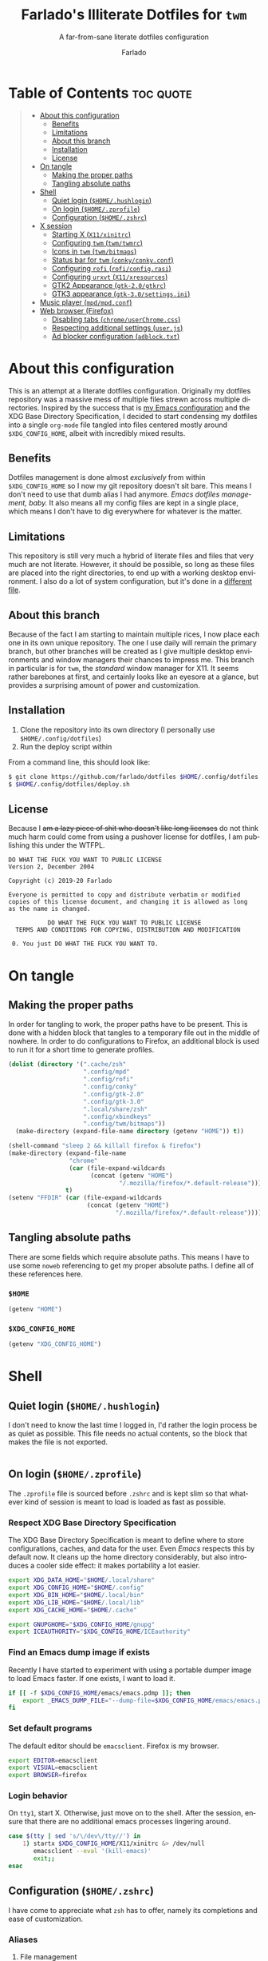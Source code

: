 #+title: Farlado's Illiterate Dotfiles for ~twm~
#+subtitle: A far-from-sane literate dotfiles configuration
#+author: Farlado
#+startup: hideblocks
#+language: en
#+options: num:nil toc:1

* Table of Contents :toc:quote:
#+BEGIN_QUOTE
- [[#about-this-configuration][About this configuration]]
  - [[#benefits][Benefits]]
  - [[#limitations][Limitations]]
  - [[#about-this-branch][About this branch]]
  - [[#installation][Installation]]
  - [[#license][License]]
- [[#on-tangle][On tangle]]
  - [[#making-the-proper-paths][Making the proper paths]]
  - [[#tangling-absolute-paths][Tangling absolute paths]]
- [[#shell][Shell]]
  - [[#quiet-login-homehushlogin][Quiet login (=$HOME/.hushlogin=)]]
  - [[#on-login-homezprofile][On login (=$HOME/.zprofile=)]]
  - [[#configuration-homezshrc][Configuration (=$HOME/.zshrc=)]]
- [[#x-session][X session]]
  - [[#starting-x-x11xinitrc][Starting X (=X11/xinitrc=)]]
  - [[#configuring-twm-twmtwmrc][Configuring ~twm~ (=twm/twmrc=)]]
  - [[#icons-in-twm-twmbitmaps][Icons in ~twm~ (=twm/bitmaps=)]]
  - [[#status-bar-for-twm-conkyconkyconf][Status bar for ~twm~ (=conky/conky.conf=)]]
  - [[#configuring-rofi-roficonfigrasi][Configuring ~rofi~ (=rofi/config.rasi=)]]
  - [[#configuring-urxvt-x11xresources][Configuring ~urxvt~ (=X11/xresources=)]]
  - [[#gtk2-appearance-gtk-20gtkrc][GTK2 Appearance (=gtk-2.0/gtkrc=)]]
  - [[#gtk3-appearance-gtk-30settingsini][GTK3 appearance (=gtk-3.0/settings.ini=)]]
- [[#music-player-mpdmpdconf][Music player (=mpd/mpd.conf=)]]
- [[#web-browser-firefox][Web browser (Firefox)]]
  - [[#disabling-tabs-chromeuserchromecss][Disabling tabs (=chrome/userChrome.css=)]]
  - [[#respecting-additional-settings-userjs][Respecting additional settings (=user.js=)]]
  - [[#ad-blocker-configuration-adblocktxt][Ad blocker configuration (=adblock.txt=)]]
#+END_QUOTE

* About this configuration

  This is an attempt at a literate dotfiles configuration. Originally my
  dotfiles repository was a massive mess of multiple files strewn across
  multiple directories. Inspired by the success that is [[https://github.com/farlado/dotemacs/][my Emacs
  configuration]] and the XDG Base Directory Specification, I decided to start
  condensing my dotfiles into a single ~org-mode~ file tangled into files centered
  mostly around =$XDG_CONFIG_HOME=, albeit with incredibly mixed results.

** Benefits

   Dotfiles management is done almost /exclusively/ from within =$XDG_CONFIG_HOME=
   so I now my git repository doesn't sit bare. This means I don't need to use
   that dumb alias I had anymore. /Emacs dotfiles management, baby./ It also means
   all my config files are kept in a single place, which means I don't have to
   dig everywhere for whatever is the matter.

** Limitations

   This repository is still very much a hybrid of literate files and files that
   very much are not literate. However, it should be possible, so long as these
   files are placed into the right directories, to end up with a working desktop
   environment. I also do a lot of system configuration, but it's done in a
   [[file:literate-sysconfig.org][different file]].

** About this branch

   Because of the fact I am starting to maintain multiple rices, I now place
   each one in its own unique repository. The one I use daily will remain the
   primary branch, but other branches will be created as I give multiple desktop
   environments and window managers their chances to impress me. This branch in
   particular is for ~twm~, the /standard/ window manager for X11. It seems rather
   barebones at first, and certainly looks like an eyesore at a glance, but
   provides a surprising amount of power and customization.

** Installation

   1. Clone the repository into its own directory
      (I personally use =$HOME/.config/dotfiles=)
   2. Run the deploy script within

   From a command line, this should look like:

   #+begin_src sh
     $ git clone https://github.com/farlado/dotfiles $HOME/.config/dotfiles
     $ $HOME/.config/dotfiles/deploy.sh
   #+end_src

** License

   Because I +am a lazy piece of shit who doesn't like long licenses+ do not think
   much harm could come from using a pushover license for dotfiles, I am
   publishing this under the WTFPL.

   #+begin_src text :tangle (user-config-file "dotfiles/LICENSE")
     DO WHAT THE FUCK YOU WANT TO PUBLIC LICENSE
     Version 2, December 2004

     Copyright (c) 2019-20 Farlado

     Everyone is permitted to copy and distribute verbatim or modified
     copies of this license document, and changing it is allowed as long
     as the name is changed.

                DO WHAT THE FUCK YOU WANT TO PUBLIC LICENSE
       TERMS AND CONDITIONS FOR COPYING, DISTRIBUTION AND MODIFICATION

      0. You just DO WHAT THE FUCK YOU WANT TO.
   #+end_src

* On tangle
** Making the proper paths

   In order for tangling to work, the proper paths have to be present. This is
   done with a hidden block that tangles to a temporary file out in the middle
   of nowhere. In order to do configurations to Firefox, an additional block is
   used to run it for a short time to generate profiles.

   #+name: mkdir
   #+begin_src emacs-lisp
     (dolist (directory '(".cache/zsh"
                          ".config/mpd"
                          ".config/rofi"
                          ".config/conky"
                          ".config/gtk-2.0"
                          ".config/gtk-3.0"
                          ".local/share/zsh"
                          ".config/xbindkeys"
                          ".config/twm/bitmaps"))
       (make-directory (expand-file-name directory (getenv "HOME")) t))

     (shell-command "sleep 2 && killall firefox & firefox")
     (make-directory (expand-file-name
                      "chrome"
                      (car (file-expand-wildcards
                            (concat (getenv "HOME")
                                    "/.mozilla/firefox/*.default-release"))))
                     t)
     (setenv "FFDIR" (car (file-expand-wildcards
                           (concat (getenv "HOME")
                                   "/.mozilla/firefox/*.default-release"))))
   #+end_src

   #+begin_src text :tangle /tmp/dots :noweb yes :exports none
     <<mkdir()>>
   #+end_src

** Tangling absolute paths

   There are some fields which require absolute paths. This means I have to use
   some ~noweb~ referencing to get my proper absolute paths. I define all of these
   references here.

*** =$HOME=

    #+name: HOME
    #+begin_src emacs-lisp
      (getenv "HOME")
    #+end_src

*** =$XDG_CONFIG_HOME=

    #+name: XDG_CONFIG_HOME
    #+begin_src emacs-lisp
      (getenv "XDG_CONFIG_HOME")
    #+end_src

* Shell
** Quiet login (=$HOME/.hushlogin=)
   :properties:
   :header-args: :tangle (user-home-file ".hushlogin")
   :end:

   I don't need to know the last time I logged in, I'd rather the login process
   be as quiet as possible. This file needs no actual contents, so the block
   that makes the file is not exported.

   #+begin_src :exports none
   #+end_src

** On login (=$HOME/.zprofile=)
   :properties:
   :header-args: :tangle (user-home-file ".zprofile")
   :end:

   The ~.zprofile~ file is sourced before ~.zshrc~ and is kept slim so that whatever
   kind of session is meant to load is loaded as fast as possible.

*** Respect XDG Base Directory Specification

    The XDG Base Directory Specification is meant to define where to store
    configurations, caches, and data for the user. Even /Emacs/ respects this by
    default now. It cleans up the home directory considerably, but also
    introduces a cooler side effect: it makes portability a lot easier.

    #+begin_src sh
      export XDG_DATA_HOME="$HOME/.local/share"
      export XDG_CONFIG_HOME="$HOME/.config"
      export XDG_BIN_HOME="$HOME/.local/bin"
      export XDG_LIB_HOME="$HOME/.local/lib"
      export XDG_CACHE_HOME="$HOME/.cache"

      export GNUPGHOME="$XDG_CONFIG_HOME/gnupg"
      export ICEAUTHORITY="$XDG_CONFIG_HOME/ICEauthority"
    #+end_src

*** Find an Emacs dump image if exists

    Recently I have started to experiment with using a portable dumper image to
    load Emacs faster. If one exists, I want to load it.

    #+begin_src sh
      if [[ -f $XDG_CONFIG_HOME/emacs/emacs.pdmp ]]; then
          export _EMACS_DUMP_FILE="--dump-file=$XDG_CONFIG_HOME/emacs/emacs.pdmp"
      fi
    #+end_src

*** Set default programs

    The default editor should be ~emacsclient~. Firefox is my browser.

    #+begin_src sh
      export EDITOR=emacsclient
      export VISUAL=emacsclient
      export BROWSER=firefox
    #+end_src

*** Login behavior

    On =tty1=, start X. Otherwise, just move on to the shell. After the session,
    ensure that there are no additional emacs processes lingering around.

    #+begin_src sh
      case $(tty | sed 's/\/dev\/tty//') in
          1) startx $XDG_CONFIG_HOME/X11/xinitrc &> /dev/null
             emacsclient --eval '(kill-emacs)'
             exit;;
      esac
    #+end_src

** Configuration (=$HOME/.zshrc=)
   :properties:
   :header-args: :tangle (expand-file-name ".zshrc" (getenv "HOME"))
   :end:

   I have come to appreciate what ~zsh~ has to offer, namely its completions and
   ease of customization.

*** Aliases
**** File management

     - Copying should be interactive
     - Displaying file sizes should be human-readable
     - Displaying disk usage should be human-readable
     - Punish misspelling =ls=
     - Listing directory contents should be colorful
     - Listing all directory contents should be its own command
     - Listing directory contents as a list should be its own command
     - Listing all directory contents as a list should be its own command

     #+begin_src sh
       alias cp="cp -i"
       alias du="du -h"
       alias df="df -h"
       alias ls="ls -h --color=always --group-directories-first"
       alias lsa="ls -ah --color=always --group-directories-first"
       alias lsl="ls -lh --color=always --group-directories-first"
       alias lsal="ls -lah --color=always --group-directories-first"
     #+end_src

**** System management

     - Getting to the Bluetooth control shell should be easy
     - Showing free memory should be human-readable

     #+begin_src sh
       alias bt="bluetoothctl"
       alias free="free -mh"
     #+end_src

*** Completions
**** Automatically configured

     This was automagically generated the first time I used ~zsh~, and the only
     time it has needed a change is storing ~zcompdump~ in an XDG compliant place.

     #+begin_src sh
       zstyle ':completion:*' completer _list _complete _match _correct _approximate _prefix
       zstyle ':completion:*' completions 1
       zstyle ':completion:*' condition 0
       zstyle ':completion:*' expand prefix suffix
       zstyle ':completion:*' file-sort name
       zstyle ':completion:*' format '%d'
       zstyle ':completion:*' group-name ''
       zstyle ':completion:*' ignore-parents parent pwd directory
       zstyle ':completion:*' insert-unambiguous true
       zstyle ':completion:*' list-colors ${(s.:.)LS_COLORS}
       zstyle ':completion:*' list-prompt '%SAt %p: Hit TAB for more, or the character to insert%s'
       zstyle ':completion:*' list-suffixes true
       zstyle ':completion:*' matcher-list '' 'm:{[:lower:]}={[:upper:]}' 'm:{[:lower:][:upper:]}={[:upper:][:lower:]}' 'r:|[._-]=** r:|=**'
       zstyle ':completion:*' max-errors 3
       zstyle ':completion:*' menu select=5
       zstyle ':completion:*' original true
       zstyle ':completion:*' preserve-prefix '//[^/]##/'
       zstyle ':completion:*' prompt '%e possible errors'
       zstyle ':completion:*' select-prompt '%SScrolling active: current selection at %p%s'
       zstyle ':completion:*' squeeze-slashes true
       zstyle ':completion:*' substitute 1
       zstyle ':completion:*' verbose false
       zstyle ':completion:*' word true
       zstyle :compinstall filename "$HOME/.zshrc"

       autoload -Uz compinit colors zcalc
       compinit -d $XDG_CACHE_HOME/zsh/zcompdump-$ZSH_VERSION
       colors
     #+end_src

**** Additional options

     Some other settings I like to keep enabled:
     - Command spelling correction (=correct=)
     - Case-insensitive globbing (=nocaseglob=)
     - Smart parameter expansion (=rcexpandparam=)
     - Numeric glob sorting (=numbericglobsort=)
     - Parameter expansion in the prompt (=prompt_subst=)

     #+begin_src sh
       setopt correct
       setopt nocaseglob
       setopt rcexpandparam
       setopt numericglobsort
       setopt prompt_subst
     #+end_src

*** History file

    I like keeping a history file, just in case I need to look up a command I
    ran in the past. It's stored in a place where it keeps XDG compliance. for
    safe keeping. Append to history instead of overwriting (=appendhistory=),
    removing all duplicates (=histignorealldups=).

    #+begin_src sh
      HISTFILE=$XDG_DATA_HOME/zsh/history
      HISTSIZE=1000
      SAVEHIST=2000
      setopt appendhistory
      setopt histignorealldups
    #+end_src

*** Key bindings

    For some reason, by default ~zsh~ doesn't have keys properly set up. For this
    reason, I need to define some keys and what they do, and assign Emacs key
    behavior.

    #+begin_src sh
      bindkey -e
      bindkey "\e[1~" beginning-of-line
      bindkey "\e[4~" end-of-line
      bindkey "\e[5~" beginning-of-history
      bindkey "\e[6~" end-of-history
      bindkey "\e[3~" delete-char
      bindkey "\e[2~" quoted-insert
      bindkey "\e[5C" forward-word
      bindkey "\eOc" emacs-forward-word
      bindkey "\e[5D" backward-word
      bindkey "\eOd" emacs-backward-word
      bindkey "\e[1;5C" forward-word
      bindkey "\e[1;5D" backward-word
      bindkey "^H" backward-delete-word
      # for rxvt
      bindkey "\e[8~" end-of-line
      bindkey "\e[7~" beginning-of-line
      # for non RH/Debian xterm, can't hurt for RH/DEbian xterm
      bindkey "\eOH" beginning-of-line
      bindkey "\eOF" end-of-line
      # for freebsd console
      bindkey "\e[H" beginning-of-line
      bindkey "\e[F" end-of-line
    #+end_src

*** Setting the prompt

    It's a dumb fancy-looking prompt. That's about all there is to say about it.
    What follows afterward is how git status is added to the prompt.

    #+begin_src sh
      export PS1=$'%(?.%{\033[0;34m%}.\033[0;31m%})┌%{\033[1;32m%}%n%{\033[0;37m%}%b@%{\033[1;31m%}%m%{\033[1;34m%}[%{\033[1;35m%}%c%{\033[1;34m%}]$(git_prompt_string)%{$fg_bold[red]%}%(?..[%b%{$fg[red]%}%?%{$fg_bold[red]%}])\n%(?.%{\033[0;34m%}.%{\033[0;31m%})└%{\033[0m%}%(!.#.$) '
    #+end_src

*** Git status in the prompt

    When managing git repositories, I want extra information in the prompt. I
    genuinely forget where I found this snippet, but it's of much use.

**** Assigning symbols and colors

     This block assigns, respectively:
     - The symbol to open a block with git information
     - The symbol to close a block with git information
     - The symbol to divide blocks with git information
     - The symbol for the number of commits ahead
     - The symbol for the number of commits behind
     - The symbol for merge conflicts
     - The symbol for untracked files
     - The symbol for modified tracked files
     - The symbol for staged changes present

     #+begin_src sh
       GIT_PROMPT_PREFIX="%{$fg_bold[blue]%}[%{$reset_color%}"
       GIT_PROMPT_SUFFIX="%{$fg_bold[blue]%}]%{$reset_color%}"
       GIT_PROMPT_SYMBOL="%{$fg_bold[blue]%}="
       GIT_PROMPT_AHEAD="%{$fg[cyan]%}+NUM%{$reset_color%}"
       GIT_PROMPT_BEHIND="%{$fg[red]%}-NUM%{$reset_color%}"
       GIT_PROMPT_MERGING="%{$fg_bold[magenta]%}!%{$reset_color%}"
       GIT_PROMPT_UNTRACKED="%{$fg_bold[red]%}?%{$reset_color%}"
       GIT_PROMPT_MODIFIED="%{$fg_bold[yellow]%}?%{$reset_color%}"
       GIT_PROMPT_STAGED="%{$fg_bold[green]%}+%{$reset_color%}"
     #+end_src

**** Parse the current git branch

     Get the current branch or the name-rev if on a detached head.

     #+begin_src sh
       parse_git_branch() {
           ( git symbolic-ref -q HEAD || git name-rev --name-only --no-undefined --always HEAD ) 2> /dev/null
       }
     #+end_src

**** Parse the current git state

     This is where the actual state of the git repository is determined, and
     returned as a string.

     #+begin_src sh
       parse_git_state() {
           # Show different symbols as appropriate for various Git repository states
           # Compose this value via multiple conditional appends.
           local GIT_STATE=""
           local NUM_AHEAD="$(git log --oneline @{u}.. 2> /dev/null | wc -l | tr -d ' ')"
           if [ "$NUM_AHEAD" -gt 0 ]; then
               GIT_STATE=$GIT_STATE${GIT_PROMPT_AHEAD//NUM/$NUM_AHEAD}
           fi
           local NUM_BEHIND="$(git log --oneline ..@{u} 2> /dev/null | wc -l | tr -d ' ')"
           if [ "$NUM_BEHIND" -gt 0 ]; then
               GIT_STATE=$GIT_STATE${GIT_PROMPT_BEHIND//NUM/$NUM_BEHIND}
           fi
           local GIT_DIR="$(git rev-parse --git-dir 2> /dev/null)"
           if [ -n $GIT_DIR ] && test -r $GIT_DIR/MERGE_HEAD; then
               GIT_STATE=$GIT_STATE$GIT_PROMPT_MERGING
           fi
           if [[ -n $(git ls-files --other --exclude-standard 2> /dev/null) ]]; then
               GIT_STATE=$GIT_STATE$GIT_PROMPT_UNTRACKED
           fi
           if ! git diff --quiet 2> /dev/null; then
               GIT_STATE=$GIT_STATE$GIT_PROMPT_MODIFIED
           fi
           if ! git diff --cached --quiet 2> /dev/null; then
               GIT_STATE=$GIT_STATE$GIT_PROMPT_STAGED
           fi
           if [[ -n $GIT_STATE ]]; then
               echo "$GIT_PROMPT_PREFIX$GIT_STATE$GIT_PROMPT_SUFFIX"
           fi
       }
     #+end_src

**** Return a string for the prompt

     Finally, if when writing the prompt a git branch is found, return a string
     with the git state and git branch.

     #+begin_src sh
       git_prompt_string() {
           local git_where="$(parse_git_branch)"
           [ -n "$git_where" ] && echo "$GIT_PROMPT_SYMBOL$(parse_git_state)$GIT_PROMPT_PREFIX%{$fg[magenta]%}${git_where#(refs/heads/|tags/)}$GIT_PROMPT_SUFFIX"
       }
     #+end_src

*** When Emacs is the terminal

    There is an Emacs package called ~vterm~ which allows use of Emacs as a 
    fully-featured terminal emulator. There are a number of features which
    require configuration in the shell.

    #+begin_src sh :noweb yes
      if [ "$INSIDE_EMACS" = "vterm" ]; then
          <<vprintf>>
          <<clear>>
          <<vim>>
      fi
    #+end_src

**** Push Emacs commands from ~vterm~

     This allows me to clear scrollback easily.

     #+name: vprintf
     #+begin_src sh :tangle no
       function vterm_printf(){
           if [ -n "$TMUX" ]; then
               printf "\ePtmux;\e\e]%s\007\e\\" "$1"
           elif [ "${TERM%%-*}" = "screen" ]; then
               # GNU screen (screen, screen-256color, screen-256color-bce)
               printf "\eP\e]%s\007\e\\" "$1"
           else
               printf "\e]%s\e\\" "$1"
           fi
       }
     #+end_src

**** Clear all scrollback when clearing

     This is why we enable pushing Emacs commands from ~vterm~.

     #+name: clear
     #+begin_src sh :tangle no
       alias clear='vterm_printf "51;Evterm-clear-scrollback";tput clear'
     #+end_src

**** "Alias" ~vim~ into ~emacsclient~

     I can't get over old muscle memory, even after months of using Emacs.
     Typing ~vim~ in the terminal to edit files is only natural, so I set up a
     proper function to call ~emacsclient~ when I type ~vim~.

     #+name: vim
     #+begin_src sh :tangle no
       function vim() {
           [ "$@" ] && {
               emacsclient $@
           } || {
               echo "Please give an argument or filename."
               return 1
           }
       }
     #+end_src

*** Syntax highlighting in the shell

    It's subtle, but it makes a world of difference in knowing whether I am
    entering a command properly.

    #+begin_src sh
      source $XDG_CONFIG_HOME/zsh/zsh-syntax-highlighting/zsh-syntax-highlighting.zsh
      ZSH_HIGHLIGHT_HIGHLIGHTERS=(main root regexp brackets pattern)
    #+end_src

*** Tangling a literate ~org-mode~ file

    This is necessary for multiple reasons, but most notably so for tangling
    this specific file. I need to define a few macros and load ~org~ before I can
    tangle, though. We also skip all confirmation for evaluating. I also set up
    one for doing things with superuser privileges.

    #+begin_src sh
      function orgtangle() {
          [[ ! -n $XDG_CONFIG_HOME ]] && export XDG_CONFIG_HOME="$HOME/.config"
          emacs --batch \
                --eval "(require 'org)" \
                --eval "(setq org-confirm-babel-evaluate nil)" \
                --eval "(defmacro user-emacs-file (file)
                          (expand-file-name file user-emacs-directory))" \
                --eval "(defmacro user-home-file (file)
                          (expand-file-name file (getenv \"HOME\")))" \
                --eval "(defmacro user-config-file (file)
                          (expand-file-name file (getenv \"XDG_CONFIG_HOME\")))" \
                --eval "(org-babel-tangle-file \"$1\")"
      }

      function orgtanglesudo() {
          sudo emacs --batch \
                     --eval "(require 'org)" \
                     --eval "(setq org-confirm-babel-evaluate nil)" \
                     --eval "(defmacro user-emacs-file (file)
                               (expand-file-name file user-emacs-directory))" \
                     --eval "(defmacro user-home-file (file)
                               (expand-file-name file (getenv \"HOME\")))" \
                     --eval "(defmacro user-config-file (file)
                               (expand-file-name file (getenv \"XDG_CONFIG_HOME\")))" \
                     --eval "(org-babel-tangle-file \"$1\")"
      }
    #+end_src

*** Show a fetch on startup

    This is just a point of personal aesthetic preference. I like having some
    kind of little display pop up when I start a terminal.

    #+begin_src sh
      ufetch
    #+end_src

* X session
** Starting X (=X11/xinitrc=)
   :properties:
   :header-args: :tangle (user-config-file "X11/xinitrc")
   :end:
*** Force 1080p on my W541

    Because I limit the resolution to 1080p but my W541 wants to display 3K, I
    need to force it. The displays I dock to also need configuration.

    #+begin_src sh
      xrandr | grep 'DP2-1 connected' 1> /dev/null 2>/dev/null && {
          xrandr --output eDP1 --off \
                 --output DP2-1 --mode 1920x1080 --rotate left --pos 0x0 \
                 --output DP2-2 --primary --rate 75 --mode 1920x1080 --pos 1080x0 \
                 --output DP2-3 --mode 1920x1080 --rotate right --pos 3000x0
      } || {
          xrandr --output eDP1 --primary --mode 1920x1080 --pos 0x0 \
                 --output DP2-1 --off \
                 --output DP2-2 --off \
                 --output DP2-3 --off
      }
    #+end_src

*** Manage mouse and keyboard

    I don't really use the trackpad, so there's no point in keeping it enabled.
    I also need to configure my trackball. Lastly, turn caps lock into another
    control key.

    #+begin_src sh
      xinput disable $(xinput | grep Synap | head -n 1 | sed -r 's/.*id=([0-9]+).*/\1/')

      tb=$(xinput | grep ELECOM | head -n 1 | sed -r 's/.*id=([0-9]+).*/\1/')
      xinput set-prop $tb 'libinput Button Scrolling Button' 10
      xinput set-prop $tb 'libinput Scroll Method Enabled' 0 0 1
      xinput set-button-map $tb 1 2 3 4 5 6 7 8 9 2 1 2

      setxkbmap us -option ctrl:nocaps
    #+end_src

*** Disable screen blanking

    This is so annoying and I don't want it to happen.

    #+begin_src sh
      xset s off -dpms
    #+end_src

*** Music player variables

    I set these here so I don't have to worry about them later.

    #+begin_src sh
      export MPD_HOST=localhost
      export MPD_PORT=6601
    #+end_src

*** Start a compositor

    I don't need it for too much, it just makes things a little nicer.

    #+begin_src sh
      xcompmgr -f -D 5 &
    #+end_src

*** Qt/GTK uniformity

    This annoyed me. Thankfully there's a fix to it.

    #+begin_src sh
      export QT_QPA_PLATFORMTHEME=gtk2
    #+end_src

*** XDG Compliance

    Currently only GTK2 is here, but as I keep on working on it I'll eventually
    get to a dotfiles setup that has as few configuration files outside of
    =$XDG_CONFIG_HOME= as possible. The name of the window manager is also here.

    #+begin_src sh
      export WM="twm"
      export GTK2_RC_FILES="$XDG_CONFIG_HOME/gtk-2.0/gtkrc"
    #+end_src

*** Emacs daemon

    It manages my wallpapers and ensures faster startup times for Emacs once I'm
    at the desktop.

    #+begin_src sh
      emacs $_EMACS_DUMP_FILE --daemon \
            --eval '(load-file (user-emacs-file "lisp/wallpaper/wallpaper.el"))' \
            --eval '(wallpaper-cycle-mode)'
    #+end_src

*** X resources

    I source =$XDG_CONIFG_HOME/X11/xresources= for configuration of ~urxvt~, my
    terminal of choice.

    #+begin_src sh
      xrdb -merge $XDG_CONFIG_HOME/X11/xresources
    #+end_src

*** Fix cursor

    An annoyance that it doesn't look correct right away...

    #+begin_src sh
      xsetroot -cursor_name left_ptr
    #+end_src

*** Status bar

    Since ~twm~ doesn't come with any kind of status indicators, I need to make
    one for myself and it's started here, placed right above my icon manager.
    Incidentally, this makes the top right corner bear some resemblance to the
    BeOS Tracker, totally just unintentional.

    #+begin_src sh
      conky
    #+end_src

*** Start ~twm~

    #+begin_src sh
      exec twm -f $XDG_CONFIG_HOME/twm/twmrc
    #+end_src

** Configuring ~twm~ (=twm/twmrc=)
   :properties:
   :header-args: :tangle (user-config-file "twm/twmrc")
   :end:

   I decided for funsies to start my own ~twm~ configuration. Honestly I kinda
   like this window manager, +even if I can't really "live" in it+ and after some
   work it becomes a very good window manager.

*** Font

    The default font looks okay, but.......

    #+begin_src conf-space :noweb yes
      MenuFont "*gohu*14*"
      IconFont "*gohu*14*"
      TitleFont "*gohu*14*"
      ResizeFont "*gohu*14*"
      IconManagerFont "*gohu*14*"
    #+end_src

*** System
**** Settings

     - Don't use defaults
     - Don't let windows move off the screen
     - Don't grab the server on menus
     - Always repaint menus
     - Decorate "transient" windows
     - Attempt to grab the previous state of the window manager on restart
     - Ignore extraneous events

     #+begin_src conf-space
       NoDefaults
       DontMoveOff
       NoGrabServer
       DecorateTransients
       RestartPreviousState
       DefaultFunction f.nop
     #+end_src

**** Functions

     - Immediately allow movement of a window.
     - Raise/lower/iconify when moving.
     - Lower when resizing.
     - Deiconify and raise.
     - Reload twice, just to be sure.

     #+begin_src conf-space
       MoveDelta 1
       Function "move-or-raise"       { f.move f.deltastop f.raise }
       Function "move-or-lower"       { f.move f.deltastop f.lower }
       Function "move-or-iconify"     { f.move f.deltastop f.iconify }

       Function "resize-or-lower"     { f.resize f.deltastop f.lower }

       Function "deiconify-and-raise" { f.deiconify f.raise }
     #+end_src

*** Windows
**** General

     - Automatic window placement
     - Move windows, not just outlines
     - Repaint instead of saving window state
     - Don't raise on move/resize/deiconify
     - Use program-requested positions
     - Allow relative resize from all regions
     - Never do constrained moving

     #+begin_src conf-space
       RandomPlacement
       OpaqueMove
       OpaqueResize
       NoSaveUnders
       NoRaiseOnMove
       NoRaiseOnResize
       UsePPosition "on"
       NoRaiseOnDeiconify
       AutoRelativeResize
       ConstrainedMoveTime 0
     #+end_src

**** Titles

     For some reason, the default ~twm~ title bars are configured in a way that is
     an /ABSOLUTE EYESORE/. A little bit of the BeOS aesthetic fixes this up right
     away. Feels good.

     #+begin_src conf-space
       NoTitleHighlight
       SqueezeTitle
     #+end_src

**** Buttons

     I personally like having a close button, a maximize button, and a minimize
     button on every window. Why wouldn't you include those? On the right side
     is a menu. I don't want them to be smaller, and I don't want them to have
     borders.

     #+begin_src conf-space
       IconDirectory "~/.config/twm/bitmaps"

       LeftTitleButton "close" = f.delete
       LeftTitleButton "maximize" = f.fullzoom
       LeftTitleButton "minimize" = f.iconify
       RightTitleButton "menu" = f.menu "windowmenu"
       ButtonIndent 0
       TitleButtonBorderWidth 0
     #+end_src

**** Borders

     These make borders marginally better to look at.

     #+begin_src conf-space
       BorderWidth 3
       FramePadding 0
       TitlePadding 3
     #+end_src

*** Icon Manager

    Icons are the way windows minimize. There is also an icon manager, which is
    configured in this section. The icon manager should be present at startup,
    living in the top right corner of my screen. Icons themselves shouldn't show
    up, rather windows should be minimized fully.The icon manager itself should
    automatically rise when it's focused.

    #+begin_src conf-space
      ShowIconManager
      SortIconManager
      NoCaseSensitive
      IconifyByUnmapping
      IconManagerGeometry "=171x10-0+18"
      NoTitle { "TWM Icon Manager" }
      IconManagerDontShow { "TWM Icon Manager" }
      AutoRaise { "TWM Icon Manager" }
    #+end_src

*** Key bindings
**** Related to ~twm~

     - =F11= = Fullscreen toggle
     - =Alt= + =Tab= = Warp to Icon Manager
     - =Alt= + =F4= = Close window

     #+begin_src conf-space
       "F11" =   : all : f.fullzoom
       "F4" = m : all : f.delete
       "Tab" = m : all : f.warpto "TWM Icon Manager"
     #+end_src

**** =vdesk= swapping

     - =Super= + 1-5 = Switch to =vdesk= 1-5

     #+begin_src conf-space
       "1" = m4 : all : !"vdesk 1"
       "2" = m4 : all : !"vdesk 2"
       "3" = m4 : all : !"vdesk 3"
       "4" = m4 : all : !"vdesk 4"
       "5" = m4 : all : !"vdesk 5"
     #+end_src

**** Brightness controls

     To my delight, ~twm~ can handle =XF86= keys, meaning I don't have to grab
     ~xbindkeys~ to bind keys properly!

     #+begin_src conf-space
       "XF86MonBrightnessUp"   = : all : !"brightnessctl s 1%+"
       "XF86MonBrightnessDown" = : all : !"brightnessctl s 1%-"
     #+end_src

**** Volume controls

     #+begin_src conf-space
       "XF86AudioMute"        = : all : !"amixer set Master 1+ toggle"
       "XF86AudioRaiseVolume" = : all : !"amixer set Master 5%+"
       "XF86AudioLowerVolume" = : all : !"amixer set Master 5%-"
       "XF86AudioMicMute"     = : all : !"amixer set Capture 1+ toggle"
     #+end_src

**** Media controls

     I use ~mpc~ so I only worry about binds for that. I set binds for both the
     media keys and =Super= plus arrow keys, since some systems I use don't have
     media keys.

     #+begin_src conf-space
       "XF86AudioPlay"  = : all : !"mpc toggle"
       "XF86AudioPause" = : all : !"mpc toggle"
       "XF86AudioStop"  = : all : !"mpc stop"
       "XF86AudioNext"  = : all : !"mpc next"
       "XF86AudioPrev"  = : all : !"mpc prev"

       "Up"    = m4 : all : !"mpc stop"
       "Down"  = m4 : all : !"mpc toggle"
       "Right" = m4 : all : !"mpc next"
       "Left"  = m4 : all : !"mpc prev"
     #+end_src

**** Screenshots

     #+begin_src conf-space
       "Print" =   : all : !"maim -s /dev/stdout | xclip -selection clipboard -t image/png &"
       "Print" = c : all : !"maim /dev/stdout | xclip -selection clipboard -t image/png &"
     #+end_src

*** Mouse bindings
**** On the icon manager

     - =Button1= = =deiconify-and-raise=
     - =Button2= = Toggle iconify
     - =Button3= = Lower window

     #+begin_src conf-space
       Button1 = : iconmgr : f.function "deiconify-and-raise"
       Button2 = : iconmgr : f.iconify
       Button3 = : iconmgr : f.lower
     #+end_src

**** On the root window

     - =Button1= = =twmops= menu
     - =Button3= = =vdeskops= menu

     #+begin_src conf-space
       Button1 = : root : f.menu "twmops"
       Button3 = : root : f.menu "vdeskops"
     #+end_src

**** On the titlebar

     - =Button1= = =move-or-raise=
     - =Button2= = =move-or-iconify=
     - =Button3= = =move-or-lower=

     #+begin_src conf-space
       Button1 = : title | icon : f.function "move-or-raise"
       Button2 = : title | icon : f.function "move-or-iconify"
       Button3 = : title | icon : f.function "move-or-lower"
     #+end_src

**** On a window

     - =Button1= + =Super= = =move-or-raise=
     - =Button2= + =Super= = =move-or-iconify=
     - =Button3= + =Super= = =resize-or-lower=

     #+begin_src conf-space
       Button1 = m4 : window | icon : f.function "move-or-raise"
       Button2 = m4 : window | icon : f.function "move-or-iconify"
       Button3 = m4 : window | icon : f.function "resize-or-lower"
     #+end_src

*** Menu setup

    Since ~twm~ seems to rely quite a bit on the mouse, of course it has menus.
    - Set menu border width to 2
    - Always redraw the menu instead of backing store

    #+begin_src conf-space
      MenuBorderWidth 2
      NoBackingStore
    #+end_src

**** =twmops=

     This menu is mainly supposed to concern things specifically related to ~twm~
     or launching windows. Exiting is put in its own sub-menu, as is taking a
     screenshot.

     #+begin_src conf-space
       menu "twmops" {
           "twm" f.title
           "Run..."     !"rofi -show run &"
           "Screenshot" f.menu "screenshot"
           "" f.nop
           "Discord"  !"discord &"
           "Emacs"    !"emacsclient -c --eval '(load-file (user-emacs-file \"init.el\"))' &"
           "Firefox"  !"firefox --new-window &"
           "Steam"    !"steam &"
           "Telegram" !"telegram-desktop &"
           "Terminal" !"urxvt &"
           "" f.nop
           "Quit" f.menu "quit"
       }

       menu "screenshot" {
           "Selection" !"maim -s /dev/stdout | xclip -selection clipboard -t image/png &"
           "Full"      !"maim /dev/stdout | xclip -selection clipboard -t image/png &"
       }

       menu "quit" {
           "Log out"   f.quit
           "Sleep"     !"systemctl suspend -i &"
           "Reboot"    !"restart"
           "Shut down" !"shutdown now"
       }
     #+end_src

**** =vdeskops=

     Using ~vdesk~, I can manage multiple virtual desktops. This menu is bound to
     the right mouse on root window.

     #+begin_src conf-space
       menu "vdeskops" {
            "vdesk" f.title
            "1"  !"vdesk 1"
            "2"  !"vdesk 2"
            "3"  !"vdesk 3"
            "4"  !"vdesk 4"
            "5"  !"vdesk 5"
       }
     #+end_src

**** =windowmenu=

     This is the menu on every window.

     #+begin_src conf-space
       menu "windowmenu" {
           "Identify" f.identify
           "Iconify"  f.iconify
           "Raise"    f.raise
           "Lower"    f.lower
           "Focus"    f.focus
           "" f.nop
           "Close" f.delete
           "Kill"  f.destroy
       }
     #+end_src

*** Colors

    Out of the box, ~twm~ is /ugly/. I don't want it to stay that way. I like that I
    am free to give it colors as I will, giving me the ability to provide
    consistency between my ~twm~ colors and the colors I give Emacs and GTK
    applications.

    #+begin_src conf-space :noweb yes
      Color {
          <<default>>
          <<borders>>
          <<titles>>
          <<menus>>
          <<iconmgr>>
      }
    #+end_src

**** Default

     This is the default colors for blank windows (or maybe the desktop itself,
     I really don't know).

     #+name: default
     #+begin_src conf-space :tangle no
       DefaultBackground "#282a36"
       DefaultForeground "#FFFFFF"
     #+end_src

**** Borders

     For the active border, I use the same color as the Emacs mode line color
     used in Dracula. For the inactive border, I use a blend of the active
     border color and the official Dracula background.

     #+name: borders
     #+begin_src conf-space :tangle no
       BorderColor "#44475a"
       BorderTileBackground "#282a36"
       BorderTileForeground "#44475a"
     #+end_src

**** Titles

     The same color is used for the title bars as for the borders.

     #+name: titles
     #+begin_src conf-space :tangle no
       TitleBackground "#44475a"
       TitleForeground "#ffffff"
     #+end_src

**** Menus

     Menus share many of the same colors as other elements.

     #+name: menus
     #+begin_src conf-space :tangle no
       MenuBorderColor "#44475a"
       MenuShadowColor "#44475a"
       MenuTitleBackground "#44475a"
       MenuTitleForeground "#ffffff"
       MenuBackground "#282a36"
       MenuForeground "#ffffff"
     #+end_src

**** Icon Manager

     The final section, for the icon manager. It'll all look very familiar.

     #+name: iconmgr
     #+begin_src conf-space :tangle no
       IconManagerBackground "#282a36"
       IconManagerForeground "#ffffff"
       IconManagerHighlight "#44475a"
     #+end_src

** Icons in ~twm~ (=twm/bitmaps=)

   Incidentally, X bitmaps are plain text, so they can be tangled instead of
   needing to be included in my git repository.

*** Menu

    #+begin_src text :tangle (user-config-file "twm/bitmaps/menu")
      #define menu12_width 12
      #define menu12_height 12
      static unsigned char menu12_bits[] = {
         0xfe, 0x03, 0x02, 0x02, 0x02, 0x06, 0x72, 0x06, 0x02, 0x06, 0x72, 0x06,
         0x02, 0x06, 0x72, 0x06, 0x02, 0x06, 0x02, 0x06, 0xfe, 0x07, 0xf8, 0x07
      };
    #+end_src

*** Close

    #+begin_src text :tangle (user-config-file "twm/bitmaps/close")
      #define close_width 7
      #define close_height 7
      static unsigned char close_bits[] = {
        0x41, 0x22, 0x14, 0x08, 0x14, 0x22, 0x41
      };
    #+end_src

*** Maximize

    #+begin_src text :tangle (user-config-file "twm/bitmaps/maximize")
      #define maximize_width 7
      #define maximize_height 7
      static unsigned char maximize_bits[] = {
        0x7f, 0x7f, 0x41, 0x41, 0x41, 0x41, 0x7f
      };
    #+end_src

*** Minimize

    #+begin_src text :tangle (user-config-file "twm/bitmaps/minimize")
      #define minimize_width 7
      #define minimize_height 7
      static unsigned char minimize_bits[] = {
        0x00, 0x00, 0x00, 0x00, 0x00, 0x7f, 0x7f
      };
    #+end_src

** Status bar for ~twm~ (=conky/conky.conf=)
   :properties:
   :header-args: :tangle (user-config-file "conky/conky.conf")
   :end:

   Since ~twm~ does not come with its own status bar, I need to make one for it.

*** Config
    :properties:
    :header-args: :noweb yes :noweb-ref conky-conf
    :end:

    #+begin_src conf :noweb-ref no :tangle (user-config-file "conky/conky.conf")
      conky.config = {
          <<conky-conf>>
      }
    #+end_src

**** Font

     Use ~xft~ for nicer looking fonts, and make the text as clean as possible.

     #+begin_src conf
       use_xft = true,
       font = 'Gohu GohuFont:pixelsize=14',
       draw_outline = false,
       draw_shades = false,
     #+end_src

**** Window

     The window should not be managed. It will handle itself. Its background is
     the same color as the borders on windows in ~twm~, since it is supposed to
     look as though it is attached to the icon manager.

     #+begin_src conf
       own_window = true,
       own_window_type = 'override',
       own_window_colour = '44475a',
       default_color = 'white',
       double_buffer = true,
       border_width = 0,
     #+end_src

**** Position

     Place the status bar at the top right corner, offset just barely to make
     the borders present.

     #+begin_src conf
       alignment = 'top_right',
       gap_x = 2,
       gap_y = 3,
     #+end_src

**** Update time

     Update the status bar every second, since a seconds counter is included.

     #+begin_src conf
       update_interval = 1.0,
     #+end_src

**** Fork after load

     #+begin_src conf
       background = true,
     #+end_src

*** Text
    :properties:
    :header-args: :noweb yes :noweb-ref conky-text
    :end:

    #+begin_src conf :noweb-ref no :tangle (user-config-file "conky/conky.conf")
      conky.text = [[
      <<conky-text>>
      ]]
    #+end_src

**** Current =vdesk=

     #+begin_src conf-space
       ${font Font Awesome 5 Free:style=Solid:pixelsize=12}\
       ${font Gohu GohuFont:pixelsize=14} \
       ${exec vdesk} | \
     #+end_src

**** Screen brightness

     #+begin_src conf-space
       ${font Font Awesome 5 Free:style=Solid:pixelsize=12}\
       ${font Gohu GohuFont:pixelsize=14} \
       ${exec brightnessctl i | grep % | sed -r 's/.*\(([0-9]+%).*/\1/'} | \
     #+end_src

**** Volume

     #+begin_src conf
       ${font Font Awesome 5 Free:style=Solid:pixelsize=12}\
       ${exec [ "$(amixer get Master | grep off)" ] && echo  || echo }\
       ${font Gohu GohuFont:pixelsize=14} \
       ${exec amixer get Master | grep Left: | sed -r 's/.*\[(.*%).*/\1/'} | \
     #+end_src

**** Battery

     #+begin_src conf
       Battery: ${battery_percent}% | \
     #+end_src

**** Date

     #+begin_src conf
       ${font Font Awesome 5 Free:style=Solid:pixelsize=12}\
       ${font Gohu GohuFont:pixelsize=14} \
       ${time %a %d %b} | \
     #+end_src

**** Time

     #+begin_src conf
       ${font Font Awesome 5 Free:style=Solid:pixelsize=12}\
       ${font Gohu GohuFont:pixelsize=14} \
       ${time %H:%M:%S}
     #+end_src

** Configuring ~rofi~ (=rofi/config.rasi=)
   :properties:
   :header-args: :tangle (user-config-file "rofi/config.rasi")
   :end:

   Since there's no real hub for everything that can be run, I need something
   that can give a prompt for what to run. Because I +don't support Nazi software+
   don't really like Suckless tools, I use ~rofi~ for this.

*** Basic configuration

    All I need to set are a font, a width, how many lines of options to show,
    and a prompt.

    #+begin_src conf-colon
      configuration {
          font: "Iosevka 10";
          width: 250;
          lines: 7;
          display-run: "Run: ";
      }
    #+end_src

*** Color scheme

    It's Dracula, so I don't really need to show it again.

    #+begin_src conf-colon :exports none
      // Dracula colors
      ,* {
          background:   rgba ( 40, 42, 54, 100 % );
          current-line: rgba ( 248, 248, 242, 100 % );
          selection:     rgba ( 68, 71, 90, 100 % );
          foreground:   rgba ( 248, 248, 242, 100 % );
          comment:     rgba ( 98, 114, 164, 100 % );
          cyan:     rgba ( 68, 71, 90, 100 % );
          green:     rgba ( 80, 250, 123, 100 % );
          orange:     rgba ( 255, 184, 108, 100 % );
          pink:     rgba ( 255, 121, 198, 100 % );
          purple:     rgba ( 189, 147, 249, 100 % );
          red:     rgba ( 255, 85, 85, 100 % );
          yellow:     rgba ( 241, 250, 140, 100 % );
      }
      ,* {
          selected-normal-background:     @cyan;
          normal-background:              @background;
          normal-foreground:              @foreground;
          alternate-normal-background:    @normal-background;
          alternate-normal-foreground:    @foreground;
          selected-normal-foreground:     @foreground;
          urgent-foreground:              @red;
          urgent-background:              @normal-background;
          alternate-urgent-background:    @urgent-foreground;
          alternate-urgent-foreground:    @urgent-foreground;
          selected-active-foreground:     @foreground;
          selected-urgent-background:     @normal-background;
          alternate-active-background:    @normal-background;
          alternate-active-foreground:    @selected-active-foreground;
          alternate-active-background:    @selected-active-background;
          border-color:                   @selected-normal-background;
          separatorcolor:                 @border-color;
          spacing: 2;
          background-color: @normal-background;
      }
      #window {
          border:           3;
          padding:          9;
      }
      #mainbox {
          background-color: inherit;
          border:  0;
          padding: 0;
      }
      #textbox {
          text-color: @foreground;
      }
      #element {
          border:  0;
          padding: 1px ;
      }
      #element.normal.normal {
          background-color: @normal-background;
          text-color:       @normal-foreground;
      }
      #element.normal.urgent {
          background-color: @urgent-background;
          text-color:       @urgent-foreground;
      }
      #element.normal.active {
          background-color: @active-background;
          text-color:       @active-foreground;
      }
      #element.selected.normal {
          background-color: @selected-normal-background;
          text-color:       @selected-normal-foreground;
      }
      #element.selected.urgent {
          background-color: @selected-urgent-background;
          text-color:       @selected-urgent-foreground;
      }
      #element.selected.active {
          background-color: @selected-active-background;
          text-color:       @selected-active-foreground;
      }
      #element.alternate.normal {
          background-color: @alternate-normal-background;
          text-color:       @alternate-normal-foreground;
      }
      #element.alternate.urgent {
          background-color: @alternate-urgent-background;
          text-color:       @alternate-urgent-foreground;
      }
      #element.alternate.active {
          background-color: @alternate-active-background;
          text-color:       @alternate-active-foreground;
      }
      #scrollbar {
          border:       0;
      }
      #button.selected {
          background-color: @selected-normal-background;
          text-color:       @selected-normal-foreground;
      }
      #inputbar {
          spacing:    0;
          text-color: @normal-foreground;
          background-color: inherit;
          padding:    1px ;
      }
      #case-indicator {
          spacing:    0;
          text-color: @normal-background;
      }
      #entry {
          spacing:    0;
          text-color: @normal-foreground;
      }
      #prompt {
          spacing:    0;
          text-color: @normal-foreground;
      }
    #+end_src

** Configuring ~urxvt~ (=X11/xresources=)
   :properties:
   :header-args: :tangle (user-config-file "X11/xresources")
   :end:

   Emacs provides me a virtual terminal, but personally I prefer having one that
   isn't tied to Emacs.

*** Font/Scrollbar

    Of course I want to use the same font across all my applications. Also I
    have no need for a scroll bar.

    #+begin_src conf-xdefaults :noweb yes
      URxvt*geometry: 80x24
      URxvt*font: xft:Iosevka:size=10
      URxvt*scrollBar: False
    #+end_src

*** Colors

    This is basically just Dracula.

    #+begin_src conf-xdefaults
      ! Dracula Xresources palette
      URxvt*foreground: #F8F8F2
      URxvt*background: #282a36
      URxvt*color0:     #000000
      URxvt*color8:     #4D4D4D
      URxvt*color1:     #FF5555
      URxvt*color9:     #FF6E67
      URxvt*color2:     #50FA7B
      URxvt*color10:    #5AF78E
      URxvt*color3:     #F1FA8C
      URxvt*color11:    #F4F99D
      URxvt*color4:     #BD93F9
      URxvt*color12:    #CAA9FA
      URxvt*color5:     #FF79C6
      URxvt*color13:    #FF92D0
      URxvt*color6:     #8BE9FD
      URxvt*color14:    #9AEDFE
      URxvt*color7:     #BFBFBF
      URxvt*color15:    #E6E6E6
    #+end_src

** GTK2 Appearance (=gtk-2.0/gtkrc=)
   :properties:
   :header-args: :tangle (user-config-file "gtk-2.0/gtkrc")
   :end:

   These settings apply the theme, cursor, and icons I prefer, along with other
   preferred visual settings. Some size values determined [[#tangling-the-right-size-values][above]].

   #+begin_src conf-unix :noweb yes
     gtk-theme-name="Ant-Dracula"
     gtk-icon-theme-name="HighContrast"
     gtk-font-name="Iosevka 10"
     gtk-cursor-theme-name="Bibata_Ice"
     gtk-cursor-theme-size=0
     gtk-toolbar-style=GTK_TOOLBAR_BOTH
     gtk-toolbar-icon-size=GTK_ICON_SIZE_SMALL_TOOLBAR
     gtk-button-images=1
     gtk-menu-images=1
     gtk-enable-event-sounds=0
     gtk-enable-input-feedback-sounds=0
     gtk-xft-antialias=1
     gtk-xft-hinting=1
     gtk-xft-hintstyle="hintfull"
     gtk-xft-rgba="rgb"
   #+end_src

** GTK3 appearance (=gtk-3.0/settings.ini=)
   :properties:
   :header-args: :tangle (user-config-file "gtk-3.0/settings.ini")
   :end:

   This is the exact same settings as seen in [[#gtk2-appearance-gtkrc][GTK2's configuration]], but instead
   for GTK3. This also includes the size values determined [[#tangling-the-right-size-values][above]].

   #+begin_src conf-unix :noweb yes
     [Settings]
     gtk-theme-name=Ant-Dracula
     gtk-icon-theme-name=HighContrast
     gtk-font-name=Iosevka 10
     gtk-cursor-theme-name=Bibata_Ice
     gtk-cursor-theme-size=0
     gtk-toolbar-style=GTK_TOOLBAR_BOTH
     gtk-toolbar-icon-size=GTK_ICON_SIZE_SMALL_TOOLBAR
     gtk-button-images=1
     gtk-menu-images=1
     gtk-enable-event-sounds=0
     gtk-enable-input-feedback-sounds=0
     gtk-xft-antialias=1
     gtk-xft-hinting=1
     gtk-xft-hintstyle=hintfull
     gtk-xft-rgba=rgb
   #+end_src

* Music player (=mpd/mpd.conf=)
  :properties:
  :header-args: :tangle (user-config-file "mpd/mpd.conf")
  :end:

  I use ~mpd~, since it interfaces well with EMMS on Emacs.

*** Setting proper directories

    This section requires absolute paths, which are tangled using ~noweb~
    references as defined [[#tangling-absolute-paths][above]].
    - Music and playlists should be in =$HOME/Music=
    - The database, log file, PID file, and state file should all be in
      =$XDG_CONFIG_HOME/mpd=

    #+begin_src conf-space :noweb yes
      music_directory "<<HOME()>>/Music"
      playlist_directory "<<HOME()>>/Music"
      db_file "<<XDG_CONFIG_HOME()>>/mpd/mpd.db"
      log_file "<<XDG_CONFIG_HOME()>>/mpd/mpd.log"
      pid_file "<<XDG_CONFIG_HOME()>>/mpd/mpd.pid"
      state_file "<<XDG_CONFIG_HOME()>>/mpd/mpdstate"
    #+end_src

*** Setting the output interface

    #+begin_src conf-space
      audio_output {
              type "pulse"
              name "pulse audio"
      }
    #+end_src

*** Use the right address and port

    This is a local instance

    #+begin_src conf-space
      bind_to_address "127.0.0.1"
      port "6601"
    #+end_src

* Web browser (Firefox)

  Much human intervention is still required of this part of the configuration:
  - Extensions do not automatically install.
  - Configuration of the ad blocker is not automatic.
  - Some website specific settings cannot be set here.

** Disabling tabs (=chrome/userChrome.css=)

   I got used to managing single browser windows thanks to EXWM. I still can't
   go back to having tabs when surfing the web.

   #+begin_src css :tangle (expand-file-name "chrome/userChrome.css" (getenv "FFDIR"))
     #TabsToolbar { visibility: collapse !important; }
   #+end_src

** Respecting additional settings (=user.js=)

   Since I change a lot of settings, I just spill this verbatim. It's not
   actually shown because it's not all that special.

   #+begin_src js :exports none :tangle (expand-file-name "user.js" (getenv "FFDIR"))
     user_pref("app.shield.optoutstudies.enabled", true);
     user_pref("browser.aboutConfig.showWarning", false);
     user_pref("browser.contentblocking.category", "strict");
     user_pref("browser.ctrlTab.recentlyUsedOrder", false);
     user_pref("browser.laterrun.enabled", true);
     user_pref("browser.link.open_newwindow", 2);
     user_pref("browser.migration.version", 89);
     user_pref("browser.newtabpage.activity-stream.asrouter.userprefs.cfr.addons", false);
     user_pref("browser.newtabpage.activity-stream.asrouter.userprefs.cfr.features", false);
     user_pref("browser.newtabpage.activity-stream.feeds.section.highlights", false);
     user_pref("browser.newtabpage.activity-stream.feeds.section.topstories", false);
     user_pref("browser.newtabpage.activity-stream.feeds.snippets", false);
     user_pref("browser.newtabpage.activity-stream.feeds.topsites", false);
     user_pref("browser.newtabpage.activity-stream.section.highlights.includeBookmarks", false);
     user_pref("browser.newtabpage.activity-stream.section.highlights.includeDownloads", false);
     user_pref("browser.newtabpage.activity-stream.section.highlights.includePocket", false);
     user_pref("browser.newtabpage.activity-stream.section.highlights.includeVisited", false);
     user_pref("browser.newtabpage.activity-stream.showSearch", false);
     user_pref("browser.newtabpage.activity-stream.showSponsored", false);
     user_pref("browser.newtabpage.enabled", false);
     user_pref("browser.search.suggest.enabled", false);
     user_pref("browser.startup.homepage", "about:blank");
     user_pref("browser.uiCustomization.state", "{\"placements\":{\"widget-overflow-fixed-list\":[],\"nav-bar\":[\"back-button\",\"forward-button\",\"stop-reload-button\",\"urlbar-container\",\"downloads-button\"],\"toolbar-menubar\":[\"menubar-items\"],\"TabsToolbar\":[\"tabbrowser-tabs\",\"new-tab-button\",\"alltabs-button\"],\"PersonalToolbar\":[\"personal-bookmarks\"]},\"seen\":[\"developer-button\",\"https-everywhere_eff_org-browser-action\",\"ublock0_raymondhill_net-browser-action\",\"jid1-mnnxcxisbpnsxq_jetpack-browser-action\",\"woop-noopscoopsnsxq_jetpack-browser-action\"],\"dirtyAreaCache\":[\"nav-bar\",\"toolbar-menubar\",\"TabsToolbar\",\"PersonalToolbar\"],\"currentVersion\":16,\"newElementCount\":3}");
     user_pref("browser.uidensity", 1);
     user_pref("browser.urlbar.placeholderName", "Google");
     user_pref("browser.urlbar.suggest.bookmark", false);
     user_pref("browser.urlbar.suggest.openpage", false);
     user_pref("datareporting.healthreport.uploadEnabled", false);
     user_pref("dom.forms.autocomplete.formautofill", true);
     user_pref("extensions.activeThemeID", "default-theme@mozilla.org");
     user_pref("extensions.incognito.migrated", true);
     user_pref("extensions.lastAppBuildId", "20200120145402");
     user_pref("extensions.lastAppVersion", "72.0.2");
     user_pref("extensions.lastPlatformVersion", "72.0.2");
     user_pref("extensions.pendingOperations", false);
     user_pref("extensions.systemAddonSet", "{\"schema\":1,\"addons\":{}}");
     user_pref("extensions.ui.dictionary.hidden", true);
     user_pref("extensions.ui.locale.hidden", true);
     user_pref("extensions.webcompat.perform_injections", true);
     user_pref("extensions.webcompat.perform_ua_overrides", true);
     user_pref("general.smoothScroll", false);
     user_pref("media.peerconnection.ice.default_address_only", true);
     user_pref("media.peerconnection.ice.no_host", true);
     user_pref("media.videocontrols.picture-in-picture.video-toggle.enabled", false);
     user_pref("network.dns.disablePrefetch", true);
     user_pref("network.http.speculative-parallel-limit", 0);
     user_pref("network.predictor.cleaned-up", true);
     user_pref("network.predictor.enabled", false);
     user_pref("network.prefetch-next", false);
     user_pref("pdfjs.enabledCache.state", false);
     user_pref("pdfjs.previousHandler.alwaysAskBeforeHandling", true);
     user_pref("pdfjs.previousHandler.preferredAction", 4);
     user_pref("privacy.donottrackheader.enabled", true);
     user_pref("privacy.sanitize.pending", "[]");
     user_pref("privacy.trackingprotection.enabled", true);
     user_pref("privacy.trackingprotection.socialtracking.enabled", true);
     user_pref("services.sync.engine.addresses.available", false);
     user_pref("toolkit.legacyUserProfileCustomizations.stylesheets", true);
     user_pref("toolkit.telemetry.reportingpolicy.firstRun", false);
   #+end_src

** Ad blocker configuration (=adblock.txt=)

   As reiterated above, this file is not actually automatically applied. It is
   meant for uBlock Origin. It is not exported because of its length. Suffice to
   say, it's pretty exhaustive.

   #+begin_src text :tangle (expand-file-name "adblock.txt" (getenv "FFDIR"))
     {
       "timeStamp": 1576571108014,
       "version": "1.24.2",
       "userSettings": {
         "advancedUserEnabled": true,
         "alwaysDetachLogger": true,
         "autoUpdate": true,
         "cloudStorageEnabled": false,
         "collapseBlocked": true,
         "colorBlindFriendly": false,
         "contextMenuEnabled": true,
         "dynamicFilteringEnabled": true,
         "externalLists": "https://bitbucket.org/nicktabick/adblock-rules/raw/master/nt-adblock.txt\nhttps://dl.dropboxusercontent.com/s/1ybzw9lb7m1qiyl/AAs.txt\nhttps://easylist-downloads.adblockplus.org/adwarefilters.txt\nhttps://easylist-downloads.adblockplus.org/fanboy-annoyance.txt\nhttps://easylist-downloads.adblockplus.org/fanboy-social.txt\nhttps://easylist-downloads.adblockplus.org/fb_annoyances_full.txt\nhttps://easylist-downloads.adblockplus.org/fb_annoyances_newsfeed.txt\nhttps://easylist-downloads.adblockplus.org/fb_annoyances_sidebar.txt\nhttps://easylist-downloads.adblockplus.org/message_seen_remover_for_facebook.txt\nhttps://easylist-downloads.adblockplus.org/yt_annoyances_other.txt\nhttps://easylist-downloads.adblockplus.org/yt_annoyances_suggestions.txt\nhttps://fanboy.co.nz/enhancedstats.txt\nhttps://fanboy.co.nz/fanboy-cookiemonster.txt\nhttps://fanboy.co.nz/fanboy-problematic-sites.txt\nhttps://fanboy.co.nz/r/fanboy-complete.txt\nhttps://fanboy.co.nz/r/fanboy-ultimate.txt\nhttps://raw.githubusercontent.com/Akamaru/Adblock-Filterliste/master/filterlist.txt\nhttps://raw.githubusercontent.com/DandelionSprout/adfilt/master/Alternate%20versions%20Anti-Malware%20List/AntiMalwareABP.txt\nhttps://raw.githubusercontent.com/DandelionSprout/adfilt/master/Alternate%20versions%20Anti-Malware%20List/AntiMalwareAdGuardHome.txt\nhttps://raw.githubusercontent.com/DandelionSprout/adfilt/master/AncientLibrary/Facebook%20Privacy%20List.txt\nhttps://raw.githubusercontent.com/DandelionSprout/adfilt/master/Android%20Scum%20Class%20—%20Fake%20notification%20counters.txt\nhttps://raw.githubusercontent.com/DandelionSprout/adfilt/master/Anti-'Notification%20pre-prompt%20banners'%20List.txt\nhttps://raw.githubusercontent.com/DandelionSprout/adfilt/master/AntiAmazonListForTwitch.txt\nhttps://raw.githubusercontent.com/DandelionSprout/adfilt/master/BrowseWebsitesWithoutLoggingIn.txt\nhttps://raw.githubusercontent.com/DandelionSprout/adfilt/master/I%20Don't%20Want%20to%20Download%20Your%20Browser.txt\nhttps://raw.githubusercontent.com/DandelionSprout/adfilt/master/KnowYourMemePureBrowsingExperience.txt\nhttps://raw.githubusercontent.com/DandelionSprout/adfilt/master/SocialShareList.txt\nhttps://raw.githubusercontent.com/DandelionSprout/adfilt/master/TwitchPureViewingExperience.txt\nhttps://raw.githubusercontent.com/DandelionSprout/adfilt/master/WikiaPureBrowsingExperience.txt\nhttps://raw.githubusercontent.com/Hubird-au/Adversity/master/Antisocial.txt\nhttps://raw.githubusercontent.com/Hubird-au/Adversity/master/Extreme-Measures.txt\nhttps://raw.githubusercontent.com/LordBadmintonofYorkshire/Overlay-Blocker/master/blocklist.txt\nhttps://raw.githubusercontent.com/Manu1400/i-don-t-care-about-gotoup-btns/master/list-gotoup-btns.txt\nhttps://raw.githubusercontent.com/NeeEoo/AdBlockNeeEoo/master/List.txt\nhttps://raw.githubusercontent.com/Rpsl/adblock-leadgenerator-list/master/list/list.txt\nhttps://raw.githubusercontent.com/Strappazzon/filterlists/master/Filterlists/Tracking.txt\nhttps://raw.githubusercontent.com/bcye/Hello-Goodbye/master/filterlist.txt\nhttps://raw.githubusercontent.com/callmenemo491/DodgySiteBlocker/master/DodgySiteBlocker.txt\nhttps://raw.githubusercontent.com/cb-software/CB-Malicious-Domains/master/block_lists/adblock_plus.txt\nhttps://raw.githubusercontent.com/cpeterso/clickbait-blocklist/master/clickbait-blocklist.txt\nhttps://raw.githubusercontent.com/dariusworks/superblock/master/cleanersitesAiO.txt\nhttps://raw.githubusercontent.com/endolith/clickbait/master/clickbait.txt\nhttps://raw.githubusercontent.com/gasull/adblock-nsa/master/filters.txt\nhttps://raw.githubusercontent.com/hoshsadiq/adblock-nocoin-list/master/nocoin.txt\nhttps://raw.githubusercontent.com/jasonbarone/membership-app-block-list/master/membership-app-block-list.txt\nhttps://raw.githubusercontent.com/kbinani/adblock-wikipedia/master/signed.txt\nhttps://raw.githubusercontent.com/kbinani/adblock-youtube-ads/master/signed.txt\nhttps://raw.githubusercontent.com/lassekongo83/Frellwits-filter-lists/master/i-dont-want-your-app.txt\nhttps://raw.githubusercontent.com/piperun/iploggerfilter/master/filterlist\nhttps://raw.githubusercontent.com/reek/anti-adblock-killer/master/anti-adblock-killer-filters.txt\nhttps://raw.githubusercontent.com/ryanbr/fanboy-adblock/master/fake-news.txt\nhttps://raw.githubusercontent.com/yourduskquibbles/webannoyances/master/filters/newsletter_filters.txt\nhttps://www.i-dont-care-about-cookies.eu/abp/\nhttps://filters.adtidy.org/extension/ublock/filters/1.txt",
         "firewallPaneMinimized": false,
         "hyperlinkAuditingDisabled": true,
         "ignoreGenericCosmeticFilters": false,
         "largeMediaSize": 50,
         "parseAllABPHideFilters": true,
         "prefetchingDisabled": true,
         "requestLogMaxEntries": 1000,
         "showIconBadge": true,
         "tooltipsDisabled": false,
         "webrtcIPAddressHidden": true
       },
       "selectedFilterLists": [
         "https://filters.adtidy.org/extension/ublock/filters/1.txt",
         "user-filters",
         "ublock-filters",
         "ublock-annoyances",
         "ublock-badware",
         "ublock-experimental",
         "ublock-privacy",
         "ublock-abuse",
         "ublock-unbreak",
         "awrl-0",
         "adguard-generic",
         "adguard-mobile",
         "easylist",
         "adguard-spyware",
         "easyprivacy",
         "fanboy-enhanced",
         "disconnect-malvertising",
         "malware-0",
         "malware-1",
         "spam404-0",
         "adguard-annoyance",
         "adguard-social",
         "fanboy-thirdparty_social",
         "fanboy-cookiemonster",
         "fanboy-annoyance",
         "fanboy-social",
         "dpollock-0",
         "hphosts",
         "mvps-0",
         "plowe-0",
         "ara-0",
         "BGR-0",
         "CHN-1",
         "CHN-0",
         "CZE-0",
         "DEU-0",
         "EST-0",
         "FIN-0",
         "FRA-0",
         "GRC-0",
         "HUN-0",
         "IDN-0",
         "IRN-0",
         "ISL-0",
         "ISR-0",
         "ITA-1",
         "ITA-0",
         "JPN-1",
         "KOR-0",
         "KOR-1",
         "LTU-0",
         "LVA-0",
         "NLD-0",
         "NOR-0",
         "POL-0",
         "POL-2",
         "ROU-1",
         "RUS-2",
         "RUS-0",
         "spa-1",
         "spa-0",
         "SVN-0",
         "SWE-1",
         "THA-0",
         "TUR-0",
         "VIE-1",
         "https://raw.githubusercontent.com/DandelionSprout/adfilt/master/KnowYourMemePureBrowsingExperience.txt",
         "https://raw.githubusercontent.com/DandelionSprout/adfilt/master/WikiaPureBrowsingExperience.txt",
         "https://raw.githubusercontent.com/DandelionSprout/adfilt/master/SocialShareList.txt",
         "https://raw.githubusercontent.com/DandelionSprout/adfilt/master/Alternate%20versions%20Anti-Malware%20List/AntiMalwareABP.txt",
         "https://raw.githubusercontent.com/DandelionSprout/adfilt/master/Alternate%20versions%20Anti-Malware%20List/AntiMalwareAdGuardHome.txt",
         "https://raw.githubusercontent.com/DandelionSprout/adfilt/master/TwitchPureViewingExperience.txt",
         "https://raw.githubusercontent.com/DandelionSprout/adfilt/master/AntiAmazonListForTwitch.txt",
         "https://raw.githubusercontent.com/DandelionSprout/adfilt/master/Anti-'Notification%20pre-prompt%20banners'%20List.txt",
         "https://raw.githubusercontent.com/DandelionSprout/adfilt/master/I%20Don't%20Want%20to%20Download%20Your%20Browser.txt",
         "https://raw.githubusercontent.com/DandelionSprout/adfilt/master/Android%20Scum%20Class%20—%20Fake%20notification%20counters.txt",
         "https://raw.githubusercontent.com/DandelionSprout/adfilt/master/BrowseWebsitesWithoutLoggingIn.txt",
         "https://raw.githubusercontent.com/reek/anti-adblock-killer/master/anti-adblock-killer-filters.txt",
         "https://raw.githubusercontent.com/gasull/adblock-nsa/master/filters.txt",
         "https://raw.githubusercontent.com/kbinani/adblock-wikipedia/master/signed.txt",
         "https://raw.githubusercontent.com/kbinani/adblock-youtube-ads/master/signed.txt",
         "https://dl.dropboxusercontent.com/s/1ybzw9lb7m1qiyl/AAs.txt",
         "https://easylist-downloads.adblockplus.org/adwarefilters.txt",
         "https://raw.githubusercontent.com/Akamaru/Adblock-Filterliste/master/filterlist.txt",
         "https://raw.githubusercontent.com/Hubird-au/Adversity/master/Antisocial.txt",
         "https://raw.githubusercontent.com/dariusworks/superblock/master/cleanersitesAiO.txt",
         "https://raw.githubusercontent.com/cb-software/CB-Malicious-Domains/master/block_lists/adblock_plus.txt",
         "https://raw.githubusercontent.com/cpeterso/clickbait-blocklist/master/clickbait-blocklist.txt",
         "https://raw.githubusercontent.com/endolith/clickbait/master/clickbait.txt",
         "https://raw.githubusercontent.com/callmenemo491/DodgySiteBlocker/master/DodgySiteBlocker.txt",
         "https://raw.githubusercontent.com/Hubird-au/Adversity/master/Extreme-Measures.txt",
         "https://easylist-downloads.adblockplus.org/fb_annoyances_full.txt",
         "https://easylist-downloads.adblockplus.org/fb_annoyances_newsfeed.txt",
         "https://raw.githubusercontent.com/DandelionSprout/adfilt/master/AncientLibrary/Facebook%20Privacy%20List.txt",
         "https://easylist-downloads.adblockplus.org/fb_annoyances_sidebar.txt",
         "https://raw.githubusercontent.com/ryanbr/fanboy-adblock/master/fake-news.txt",
         "https://easylist-downloads.adblockplus.org/fanboy-annoyance.txt",
         "https://fanboy.co.nz/fanboy-cookiemonster.txt",
         "https://fanboy.co.nz/enhancedstats.txt",
         "https://fanboy.co.nz/fanboy-problematic-sites.txt",
         "https://easylist-downloads.adblockplus.org/fanboy-social.txt",
         "https://fanboy.co.nz/r/fanboy-complete.txt",
         "https://fanboy.co.nz/r/fanboy-ultimate.txt",
         "https://raw.githubusercontent.com/bcye/Hello-Goodbye/master/filterlist.txt",
         "https://www.i-dont-care-about-cookies.eu/abp/",
         "https://raw.githubusercontent.com/Manu1400/i-don-t-care-about-gotoup-btns/master/list-gotoup-btns.txt",
         "https://raw.githubusercontent.com/lassekongo83/Frellwits-filter-lists/master/i-dont-want-your-app.txt",
         "https://raw.githubusercontent.com/Rpsl/adblock-leadgenerator-list/master/list/list.txt",
         "https://raw.githubusercontent.com/jasonbarone/membership-app-block-list/master/membership-app-block-list.txt",
         "https://easylist-downloads.adblockplus.org/message_seen_remover_for_facebook.txt",
         "https://raw.githubusercontent.com/NeeEoo/AdBlockNeeEoo/master/List.txt",
         "https://raw.githubusercontent.com/hoshsadiq/adblock-nocoin-list/master/nocoin.txt",
         "https://bitbucket.org/nicktabick/adblock-rules/raw/master/nt-adblock.txt",
         "https://raw.githubusercontent.com/LordBadmintonofYorkshire/Overlay-Blocker/master/blocklist.txt",
         "https://raw.githubusercontent.com/piperun/iploggerfilter/master/filterlist",
         "https://raw.githubusercontent.com/Strappazzon/filterlists/master/Filterlists/Tracking.txt",
         "https://raw.githubusercontent.com/yourduskquibbles/webannoyances/master/filters/newsletter_filters.txt",
         "https://easylist-downloads.adblockplus.org/yt_annoyances_other.txt",
         "https://easylist-downloads.adblockplus.org/yt_annoyances_suggestions.txt"
       ],
       "hiddenSettings": {
         "allowGenericProceduralFilters": false,
         "assetFetchTimeout": 30,
         "autoCommentFilterTemplate": "{{date}} {{origin}}",
         "autoUpdateAssetFetchPeriod": 120,
         "autoUpdateDelayAfterLaunch": 180,
         "autoUpdatePeriod": 7,
         "blockingProfiles": "11111/#F00 11011/#C0F 11001/#00F 00001",
         "cacheStorageAPI": "unset",
         "cacheStorageCompression": true,
         "cacheControlForFirefox1376932": "no-cache, no-store, must-revalidate",
         "consoleLogLevel": "unset",
         "debugScriptlets": false,
         "debugScriptletInjector": false,
         "disableWebAssembly": false,
         "extensionUpdateForceReload": false,
         "ignoreRedirectFilters": false,
         "ignoreScriptInjectFilters": false,
         "filterAuthorMode": false,
         "loggerPopupType": "popup",
         "manualUpdateAssetFetchPeriod": 500,
         "popupFontSize": "unset",
         "requestJournalProcessPeriod": 1000,
         "selfieAfter": 3,
         "strictBlockingBypassDuration": 120,
         "suspendTabsUntilReady": "unset",
         "updateAssetBypassBrowserCache": false,
         "userResourcesLocation": "unset"
       },
       "whitelist": [
         "about-scheme",
         "annualcreditreport.transunion.com",
         "chrome-extension-scheme",
         "chrome-scheme",
         "melpa.org",
         "opera-scheme",
         "vivaldi-scheme",
         "www.netteller.com",
         "wyciwyg-scheme"
       ],
       "netWhitelist": "about-scheme\nannualcreditreport.transunion.com\nchrome-extension-scheme\nchrome-scheme\nmelpa.org\nopera-scheme\nvivaldi-scheme\nwww.netteller.com\nwyciwyg-scheme",
       "dynamicFilteringString": "",
       "urlFilteringString": "",
       "hostnameSwitchesString": "no-csp-reports: * true",
       "userFilters": "! 7/29/2019 https://www.facebook.com\nwww.facebook.com##div.f_1j0s8guc1h.pagelet:nth-of-type(2) > ._1-ia > ._4-u8._20os._2tyk._1-ib._4-u2\n\n! 9/18/2019 https://www.youtube.com\nwww.youtube.com##ytd-button-renderer.size-default.style-default.force-icon-button.ytd-menu-renderer.style-scope:nth-of-type(1)\nwww.youtube.com##ytd-button-renderer.size-default.style-default.force-icon-button.ytd-menu-renderer.style-scope:nth-of-type(2)\n"
     }
   #+end_src

